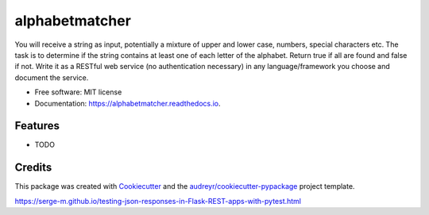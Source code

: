 ===============
alphabetmatcher
===============


.. image:: https://img.shields.io/pypi/v/alphabetmatcher.svg
        :target: https://pypi.python.org/pypi/alphabetmatcher

.. image:: https://img.shields.io/travis/natemarks/alphabetmatcher.svg
        :target: https://travis-ci.org/natemarks/alphabetmatcher

.. image:: https://readthedocs.org/projects/alphabetmatcher/badge/?version=latest
        :target: https://alphabetmatcher.readthedocs.io/en/latest/?badge=latest
        :alt: Documentation Status




You will receive a string as input, potentially a mixture of upper and lower case, numbers, special characters etc. The task is to determine if the string contains at least one of each letter of the alphabet. Return true if all are found and false if not. Write it as a RESTful web service (no authentication necessary) in any language/framework you choose and document the service.


* Free software: MIT license
* Documentation: https://alphabetmatcher.readthedocs.io.


Features
--------

* TODO

Credits
-------

This package was created with Cookiecutter_ and the `audreyr/cookiecutter-pypackage`_ project template.

.. _Cookiecutter: https://github.com/audreyr/cookiecutter
.. _`audreyr/cookiecutter-pypackage`: https://github.com/audreyr/cookiecutter-pypackage



https://serge-m.github.io/testing-json-responses-in-Flask-REST-apps-with-pytest.html